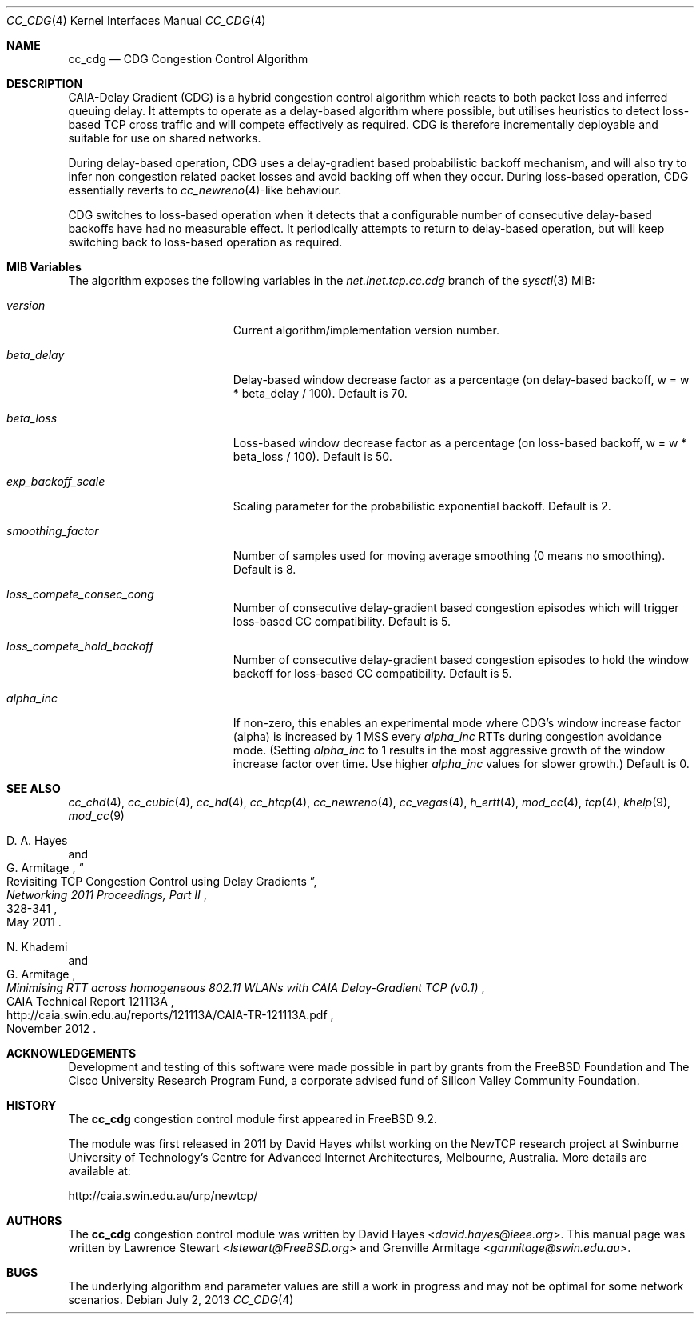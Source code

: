 .\"
.\" Copyright (c) 2013 Swinburne University of Technology, Melbourne, Australia
.\" All rights reserved.
.\"
.\" Redistribution and use in source and binary forms, with or without
.\" modification, are permitted provided that the following conditions
.\" are met:
.\" 1. Redistributions of source code must retain the above copyright
.\"    notice, this list of conditions and the following disclaimer.
.\" 2. Redistributions in binary form must reproduce the above copyright
.\"    notice, this list of conditions and the following disclaimer in the
.\"    documentation and/or other materials provided with the distribution.
.\"
.\" THIS SOFTWARE IS PROVIDED BY THE AUTHOR AND CONTRIBUTORS ``AS IS'' AND
.\" ANY EXPRESS OR IMPLIED WARRANTIES, INCLUDING, BUT NOT LIMITED TO, THE
.\" IMPLIED WARRANTIES OF MERCHANTABILITY AND FITNESS FOR A PARTICULAR PURPOSE
.\" ARE DISCLAIMED. IN NO EVENT SHALL THE AUTHOR OR CONTRIBUTORS BE LIABLE FOR
.\" ANY DIRECT, INDIRECT, INCIDENTAL, SPECIAL, EXEMPLARY, OR CONSEQUENTIAL
.\" DAMAGES (INCLUDING, BUT NOT LIMITED TO, PROCUREMENT OF SUBSTITUTE GOODS
.\" OR SERVICES; LOSS OF USE, DATA, OR PROFITS; OR BUSINESS INTERRUPTION)
.\" HOWEVER CAUSED AND ON ANY THEORY OF LIABILITY, WHETHER IN CONTRACT, STRICT
.\" LIABILITY, OR TORT (INCLUDING NEGLIGENCE OR OTHERWISE) ARISING IN ANY WAY
.\" OUT OF THE USE OF THIS SOFTWARE, EVEN IF ADVISED OF THE POSSIBILITY OF
.\" SUCH DAMAGE.
.\"
.\" $FreeBSD: releng/12.0/share/man/man4/cc_cdg.4 267938 2014-06-26 21:46:14Z bapt $
.\"
.Dd July 2, 2013
.Dt CC_CDG 4
.Os
.Sh NAME
.Nm cc_cdg
.Nd CDG Congestion Control Algorithm
.Sh DESCRIPTION
CAIA-Delay Gradient (CDG) is a hybrid congestion control algorithm which reacts
to both packet loss and inferred queuing delay.
It attempts to operate as a delay-based algorithm where possible, but utilises
heuristics to detect loss-based TCP cross traffic and will compete effectively
as required.
CDG is therefore incrementally deployable and suitable for use on shared
networks.
.Pp
During delay-based operation, CDG uses a delay-gradient based probabilistic
backoff mechanism, and will also try to infer non congestion related
packet losses and avoid backing off when they occur.
During loss-based operation, CDG essentially reverts to
.Xr cc_newreno 4 Ns - Ns like
behaviour.
.Pp
CDG switches to loss-based operation when it detects that a configurable number
of consecutive delay-based backoffs have had no measurable effect.
It periodically attempts to return to delay-based operation, but will keep
switching back to loss-based operation as required.
.Sh MIB Variables
The algorithm exposes the following variables in the
.Va net.inet.tcp.cc.cdg
branch of the
.Xr sysctl 3
MIB:
.Bl -tag -width ".Va exp_backoff_scale"
.It Va version
Current algorithm/implementation version number.
.It Va beta_delay
Delay-based window decrease factor as a percentage (on delay-based backoff, w =
w * beta_delay / 100).
Default is 70.
.It Va beta_loss
Loss-based window decrease factor as a percentage (on loss-based backoff, w =
w * beta_loss / 100).
Default is 50.
.It Va exp_backoff_scale
Scaling parameter for the probabilistic exponential backoff.
Default is 2.
.It Va smoothing_factor
Number of samples used for moving average smoothing (0 means no smoothing).
Default is 8.
.It Va loss_compete_consec_cong
Number of consecutive delay-gradient based congestion episodes which will
trigger loss-based CC compatibility.
Default is 5.
.It Va loss_compete_hold_backoff
Number of consecutive delay-gradient based congestion episodes to hold the
window backoff for loss-based CC compatibility.
Default is 5.
.It Va alpha_inc
If non-zero, this enables an experimental mode where CDG's window increase
factor (alpha) is increased by 1 MSS every
.Va alpha_inc
RTTs during congestion avoidance mode.
(Setting
.Va alpha_inc
to 1 results in the most aggressive growth of the window increase factor over
time.
Use higher
.Va alpha_inc
values for slower growth.)
Default is 0.
.El
.Sh SEE ALSO
.Xr cc_chd 4 ,
.Xr cc_cubic 4 ,
.Xr cc_hd 4 ,
.Xr cc_htcp 4 ,
.Xr cc_newreno 4 ,
.Xr cc_vegas 4 ,
.Xr h_ertt 4 ,
.Xr mod_cc 4 ,
.Xr tcp 4 ,
.Xr khelp 9 ,
.Xr mod_cc 9
.Rs
.%A "D. A. Hayes"
.%A "G. Armitage"
.%T "Revisiting TCP Congestion Control using Delay Gradients"
.%J "Networking 2011 Proceedings, Part II"
.%D "May 2011"
.%P "328-341"
.Re
.Rs
.%A "N. Khademi"
.%A "G. Armitage"
.%T "Minimising RTT across homogeneous 802.11 WLANs with CAIA Delay-Gradient TCP (v0.1)"
.%R "CAIA Technical Report 121113A"
.%D "November 2012"
.%U "http://caia.swin.edu.au/reports/121113A/CAIA-TR-121113A.pdf"
.Re
.Sh ACKNOWLEDGEMENTS
Development and testing of this software were made possible in part by grants
from the FreeBSD Foundation and The Cisco University Research Program Fund, a
corporate advised fund of Silicon Valley Community Foundation.
.Sh HISTORY
The
.Nm
congestion control module first appeared in
.Fx 9.2 .
.Pp
The module was first released in 2011 by David Hayes whilst working on the
NewTCP research project at Swinburne University of Technology's Centre for
Advanced Internet Architectures, Melbourne, Australia.
More details are available at:
.Pp
http://caia.swin.edu.au/urp/newtcp/
.Sh AUTHORS
.An -nosplit
The
.Nm
congestion control module was written by
.An David Hayes Aq Mt david.hayes@ieee.org .
This manual page was written by
.An Lawrence Stewart Aq Mt lstewart@FreeBSD.org
and
.An Grenville Armitage Aq Mt garmitage@swin.edu.au .
.Sh BUGS
The underlying algorithm and parameter values are still a work in progress and
may not be optimal for some network scenarios.
